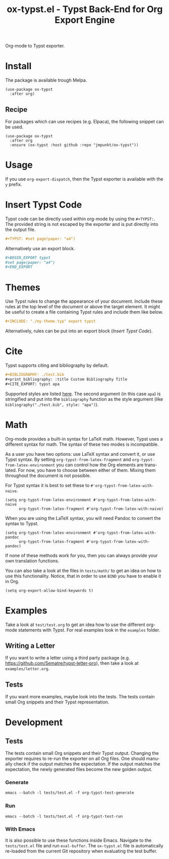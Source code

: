 #+title: ox-typst.el - Typst Back-End for Org Export Engine
#+language: en

#+html: <a href="https://melpa.org/#/ox-typst"><img alt="MELPA" src="https://melpa.org/packages/ox-typst-badge.svg"/></a>

Org-mode to Typst exporter.

* Install

The package is available trough Melpa.

#+BEGIN_SRC elisp
  (use-package ox-typst
    :after org)
#+END_SRC

** Recipe

For packages which can use recipes (e.g. Elpaca), the following snippet can be
used.

#+BEGIN_SRC elisp
  (use-package ox-typst
    :after org
    :ensure (ox-typst :host github :repo "jmpunkt/ox-typst"))
#+END_SRC

* Usage

If you use =org-export-dispatch=, then the Typst exporter is
available with the =y= prefix.

* Insert Typst Code

Typst code can be directly used within org-mode by using the
=#+TYPST:=. The provided string is not escaped by the exporter and is
put directly into the output file.

#+BEGIN_SRC org
,#+TYPST: #set page(paper: "a4")
#+END_SRC

Alternatively use an export block.

#+BEGIN_SRC org
,#+BEGIN_EXPORT typst
#set page(paper: "a4")
,#+END_EXPORT
#+END_SRC


* Themes

Use Typst rules to change the appearance of your document. Include
these rules at the top level of the document or above the target
element. It might be useful to create a file containing Typst rules
and include them like below.

#+BEGIN_SRC org
,#+INCLUDE: "./my-theme.typ" export typst
#+END_SRC

Alternatively, rules can be put into an export block ([[*Insert Typst Code][Insert Typst Code]]).

* Cite

Typst supports citing and bibliography by default.

#+BEGIN_SRC org
,#+BIBLIOGRAPHY: ./test.bib
,#+print_bibliography: :title Custom Bibliography Title
,#+CITE_EXPORT: typst apa
#+END_SRC

Supported styles are listed [[https://typst.app/docs/reference/model/bibliography/][here]]. The second argument (in this case
=apa=) is stringified and put into the =bibliography= function as the
style argument (like =bibliography("./test.bib", style: "apa")=).

* Math

Org-mode provides a built-in syntax for LaTeX math. However, Typst uses a
different syntax for math. The syntax of these two modes is incompatible.

As a user you have two options: use LaTeX syntax and convert it, or use Typst
syntax. By setting =org-typst-from-latex-fragment= and
=org-typst-from-latex-environment= you can control how the Org elements are
translated. For now, you have to choose between either of them. Mixing them
throughout the document is not possible.

For Typst syntax it is best to set these to =#'org-typst-from-latex-with-naive=.

#+BEGIN_SRC elisp
  (setq org-typst-from-latex-environment #'org-typst-from-latex-with-naive
        org-typst-from-latex-fragment #'org-typst-from-latex-with-naive)
#+END_SRC

When you are using the LaTeX syntax, you will need Pandoc to convert the syntax
to Typst.

#+BEGIN_SRC elisp
  (setq org-typst-from-latex-environment #'org-typst-from-latex-with-pandoc
        org-typst-from-latex-fragment #'org-typst-from-latex-with-pandoc)
#+END_SRC

If none of these methods work for you, then you can always provide your own
translation functions.

You can also take a look at the files in =tests/math/= to get an idea on how to
use this functionality. Notice, that in order to use =BIND= you have to enable
it in Org.

#+BEGIN_SRC elisp
  (setq org-export-allow-bind-keywords t)
#+END_SRC

* Examples

Take a look at =test/test.org= to get an idea how to use the different
org-mode statements with Typst. For real examples look in the
=examples= folder.

** Writing a Letter

If you want to write a letter using a third party package
(e.g. https://github.com/Sematre/typst-letter-pro), then take a look
at =examples/letter.org=.

** Tests

If you want more examples, maybe look into the tests. The tests contain small
Org snippets and their Typst representation.

* Development

** Tests

The tests contain small Org snippets and their Typst output. Changing the
exporter requires to re-run the exporter on all Org files. One should manually
check if the output matches the expectation. If the output matches the
expectation, the newly generated files become the new golden output.

*** Generate

#+BEGIN_SRC org
emacs --batch -l tests/test.el -f org-typst-test-generate
#+END_SRC

*** Run

#+BEGIN_SRC org
emacs --batch -l tests/test.el -f org-typst-test-run
#+END_SRC

*** With Emacs

It is also possible to use these functions inside Emacs. Navigate to the
=tests/test.el= file and run =eval-buffer=. The =ox-typst.el= file is
automatically re-loaded from the current Git repository when evaluating the test
buffer.
